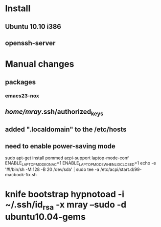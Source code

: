 * Install
** Ubuntu 10.10 i386
** openssh-server

* Manual changes
** packages
*** emacs23-nox
** /home/mray/.ssh/authorized_keys
** added ".localdomain" to the /etc/hosts
** need to enable power-saving mode
   sudo apt-get install pommed acpi-support
   laptop-mode-conf
   ENABLE_LAPTOP_MODE_ON_AC=1
   ENABLE_LAPTOP_MODE_WHEN_LID_CLOSED=1
   echo -e '#!/bin/sh\nhdparm -M 128 -B 20 /dev/sda' | sudo tee -a /etc/acpi/start.d/99-macbook-fix.sh

* knife bootstrap hypnotoad -i ~/.ssh/id_rsa -x mray --sudo -d ubuntu10.04-gems
